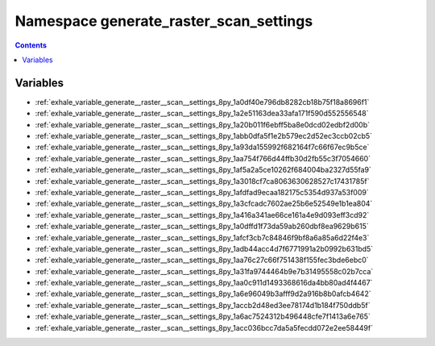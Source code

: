 
.. _namespace_generate_raster_scan_settings:

Namespace generate_raster_scan_settings
=======================================


.. contents:: Contents
   :local:
   :backlinks: none





Variables
---------


- :ref:`exhale_variable_generate__raster__scan__settings_8py_1a0df40e796db8282cb18b75f18a8696f1`

- :ref:`exhale_variable_generate__raster__scan__settings_8py_1a2e51163dea33afa171f590d552556548`

- :ref:`exhale_variable_generate__raster__scan__settings_8py_1a20b011f6ebff5ba8e0dcd02edbf2d00b`

- :ref:`exhale_variable_generate__raster__scan__settings_8py_1abb0dfa5f1e2b579ec2d52ec3ccb02cb5`

- :ref:`exhale_variable_generate__raster__scan__settings_8py_1a93da155992f682164f7c66f67ec9b5ce`

- :ref:`exhale_variable_generate__raster__scan__settings_8py_1aa754f766d44ffb30d2fb55c3f7054660`

- :ref:`exhale_variable_generate__raster__scan__settings_8py_1af5a2a5ce10262f684004ba2327d55fa9`

- :ref:`exhale_variable_generate__raster__scan__settings_8py_1a3018cf7ca8063630628527c17431785f`

- :ref:`exhale_variable_generate__raster__scan__settings_8py_1afdfad9ecaa182175c5354d937a53f009`

- :ref:`exhale_variable_generate__raster__scan__settings_8py_1a3cfcadc7602ae25b6e52549e1b1ea804`

- :ref:`exhale_variable_generate__raster__scan__settings_8py_1a416a341ae66ce161a4e9d093eff3cd92`

- :ref:`exhale_variable_generate__raster__scan__settings_8py_1a0dffd1f73da59ab260dbf8ea9629b615`

- :ref:`exhale_variable_generate__raster__scan__settings_8py_1afcf3cb7c84846f9bf8a6a85a6d22f4e3`

- :ref:`exhale_variable_generate__raster__scan__settings_8py_1adb44acc4d7f6771991a2b0992b631bd5`

- :ref:`exhale_variable_generate__raster__scan__settings_8py_1aa76c27c66f751438f155fec3bde6ebc0`

- :ref:`exhale_variable_generate__raster__scan__settings_8py_1a31fa9744464b9e7b31495558c02b7cca`

- :ref:`exhale_variable_generate__raster__scan__settings_8py_1aa0c911d1493368616da4bb80ad4f4467`

- :ref:`exhale_variable_generate__raster__scan__settings_8py_1a6e96049b3afff9d2a916b8b0afcb4642`

- :ref:`exhale_variable_generate__raster__scan__settings_8py_1accb2d48ed3ee78174d1b184f750ddb5f`

- :ref:`exhale_variable_generate__raster__scan__settings_8py_1a6ac7524312b496448cfe7f1413a6e765`

- :ref:`exhale_variable_generate__raster__scan__settings_8py_1acc036bcc7da5a5fecdd072e2ee58449f`
